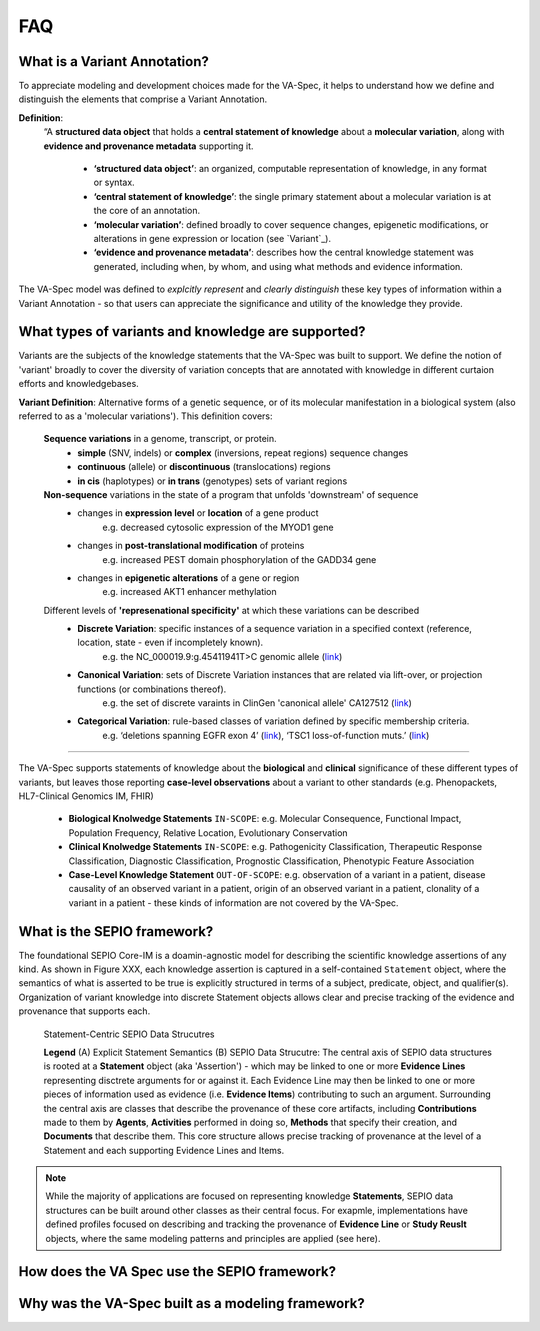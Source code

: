 FAQ
!!!

  
What is a Variant Annotation?
#############################
To appreciate modeling and development choices made for the VA-Spec, it helps to understand how we define and distinguish the elements that comprise a Variant Annotation.

**Definition**:  
   “A **structured data object** that holds a **central statement of knowledge** about a **molecular variation**, along with **evidence and provenance metadata** supporting it.

     * **‘structured data object’**: an organized, computable representation of knowledge, in any format or syntax.
     * **‘central statement of knowledge’**: the single primary statement about a molecular variation is at the core of an annotation.
     * **‘molecular variation’**: defined broadly to cover sequence changes, epigenetic modifications, or alterations in gene expression or location (see `Variant`_). 
     * **‘evidence and provenance metadata’**: describes how the central knowledge statement was generated, including when, by whom, and using what methods and evidence information.

The VA-Spec model was  defined to *explcitly represent* and *clearly distinguish* these key types of information within a Variant Annotation - so that users can appreciate the significance and utility of the knowledge they provide.

.. image:: images/annotation-definition.PNG
  :width: 700
  
What types of variants and knowledge are supported?
###################################################
  
Variants are the subjects of the knowledge statements that the VA-Spec was built to support. We define the notion of 'variant' broadly
to cover the diversity of variation concepts that are annotated with knowledge in different  curtaion efforts and knowledgebases. 

**Variant Definition**: Alternative forms of a genetic sequence, or of its molecular manifestation in a biological system (also referred to as a 'molecular variations'). 
This definition covers:

    **Sequence variations** in a genome, transcript, or protein.
     * **simple** (SNV, indels) or **complex** (inversions, repeat regions) sequence changes
     * **continuous** (allele) or **discontinuous** (translocations) regions
     * **in cis** (haplotypes) or **in trans** (genotypes) sets of variant regions

    **Non-sequence** variations in the state of a program that unfolds 'downstream' of sequence 
     * changes in **expression level** or **location** of a gene product
           e.g. decreased cytosolic expression of the MYOD1 gene
     * changes in **post-translational modification** of proteins 
           e.g. increased PEST domain phosphorylation of the GADD34 gene
     * changes in **epigenetic alterations** of a gene or region
           e.g. increased AKT1 enhancer methylation

    Different levels of **'represenational specificity'** at which these variations can be described
     * **Discrete Variation**:  specific instances of a sequence variation in a specified context (reference, location, state - even if incompletely known). 
            e.g. the NC_000019.9:g.45411941T>C genomic allele (`link <https://gnomad.broadinstitute.org/variant/19-45411941-T-C>`_)
     * **Canonical Variation**: sets of Discrete Variation instances that are related via lift-over, or projection functions (or combinations thereof). 
            e.g. the set of discrete varaints in ClinGen 'canonical allele' CA127512 (`link <http://reg.clinicalgenome.org/redmine/projects/registry/genboree_registry/by_caid?caid=CA127512>`_)
     * **Categorical Variation**: rule-based classes of variation defined by specific membership criteria.  
            e.g. ‘deletions spanning EGFR exon 4’ (`link <https://civicdb.org/variants/252/summary>`_), ‘TSC1 loss-of-function muts.’ (`link <https://civicdb.org/variants/125/summary>`_)

--------

The VA-Spec supports statements of knowledge about the **biological** and **clinical** significance of these different types of variants, but leaves those
reporting **case-level observations** about a variant to other standards (e.g. Phenopackets, HL7-Clinical Genomics IM, FHIR)

 * **Biological Knolwedge Statements**  ``IN-SCOPE``: e.g. Molecular Consequence, Functional Impact, Population Frequency, Relative Location, Evolutionary Conservation
 * **Clinical Knolwedge Statements**  ``IN-SCOPE``: e.g. Pathogenicity Classification, Therapeutic Response Classification, Diagnostic Classification, Prognostic Classification, Phenotypic Feature Association
 * **Case-Level Knowledge Statement**  ``OUT-OF-SCOPE``:  e.g. observation of a variant in a patient, disease causality of an observed variant in a patient, origin of an observed variant in a patient, clonality of a variant in a patient - these kinds of information are not covered by the VA-Spec.


What is the SEPIO framework?
#############################
The foundational SEPIO Core-IM is a doamin-agnostic model for describing the scientific knowledge assertions of any kind. As shown in Figure XXX, each knowledge assertion is captured in a self-contained ``Statement`` object, where the semantics of what is asserted to be true is explicitly structured in terms of a subject, predicate, object, and qualifier(s). Organization of variant knowledge into discrete Statement objects allows clear and precise tracking of the evidence and provenance that supports each.

.. _sepio-class-diagram-w-statement:

.. figure:: images/sepio-class-diagram-w-statement.PNG

   Statement-Centric SEPIO Data Strucutres 

   **Legend** (A) Explicit Statement Semantics (B) SEPIO Data Strucutre:  The central axis of SEPIO data structures is rooted at a **Statement** object (aka 'Assertion') - 
   which may be linked to one or more **Evidence Lines** representing disctrete arguments for or against it. 
   Each Evidence Line may then be linked to one or more pieces of information used as evidence (i.e. **Evidence Items**) 
   contributing to such an argument. Surrounding the central axis are classes that describe the provenance of these
   core artifacts, including **Contributions** made to them by **Agents**, **Activities** performed in doing so, **Methods**
   that specify their creation, and **Documents** that describe them. This core structure allows precise tracking of provenance
   at the level of a Statement and each supporting Evidence Lines and Items.


.. note::  While the majority of applications are focused on representing knowledge **Statements**, SEPIO data structures can be built
           around other classes as their central focus. For exapmle, implementations have defined profiles focused on describing and
           tracking the provenance of **Evidence Line** or **Study Reuslt** objects, where the same modeling patterns and principles are applied (see here).

  
How does the VA Spec use the SEPIO framework?
#############################################


  
Why was the VA-Spec built as a modeling framework? 
##################################################


